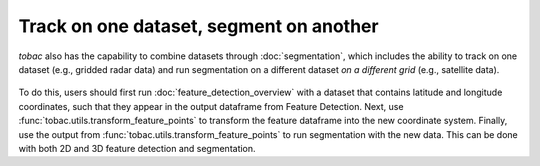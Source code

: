 Track on one dataset, segment on another
----------------------------------------

*tobac* also has the capability to combine datasets through :doc:`segmentation`, which includes the ability to track on one dataset (e.g., gridded radar data) and run segmentation on a different dataset *on a different grid* (e.g., satellite data).

        .. image:: images/sat_radar_combined.png
            :width: 500 px

To do this, users should first run :doc:`feature_detection_overview` with a dataset that contains latitude and longitude coordinates, such that they appear in the output dataframe from Feature Detection. Next, use :func:`tobac.utils.transform_feature_points` to transform the feature dataframe into the new coordinate system. Finally, use the output from :func:`tobac.utils.transform_feature_points` to run segmentation with the new data. This can be done with both 2D and 3D feature detection and segmentation.